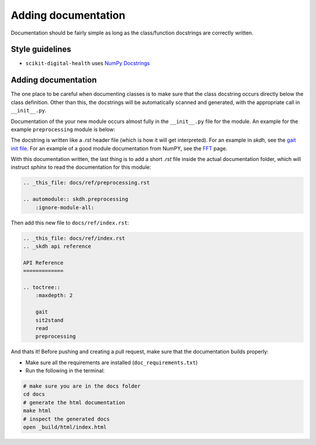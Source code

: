 .. _adding-documentation:

####################
Adding documentation
####################

Documentation should be fairly simple as long as the class/function docstrings are correctly written.

Style guidelines
----------------

* ``scikit-digital-health`` uses `NumPy Docstrings <https://numpydoc.readthedocs.io/en/latest/format.html>`_

Adding documentation
--------------------

The one place to be careful when documenting classes is to make sure that the class docstring occurs directly below the class definition. 
Other than this, the docstrings will be automatically scanned and generated, with the appropriate call in ``__init__.py``.

Documentation of the your new module occurs almost fully in the ``__init__.py`` file for the module. An example for the example ``preprocessing`` module is below:

.. code::python

    # src/skdh/preprocessing/__init__.py
    """
    IMU Preprocessing (:mod:`skdh.preprocessing`)
    ==============================================

    .. currentmodule:: skdh.preprocessing

    Inertial sensor preprocessing
    -----------------------------

    .. autosummary::
        :toctree: generated/

        Preprocessing  .. _this is the name of your class
    
    Headline 2
    ----------
    content
    """
    from skdh.preprocessing.preprocessing import Preprocessing

The docstring is written like a `.rst` header file (which is how it will get interpreted). For an example in `skdh`, see the `gait init file <src/skdh/gait/__init__.py>`_.  For an example of a good module documentation from NumPY, see the `FFT <https://numpy.org/doc/stable/reference/routines.fft.html>`_ page.

With this documentation written, the last thing is to add a short `.rst` file inside the actual documentation folder, which will instruct `sphinx` to read the documentation for this module:

.. code:: rst

    .. _this_file: docs/ref/preprocessing.rst

    .. automodule:: skdh.preprocessing
        :ignore-module-all:

Then add this new file to ``docs/ref/index.rst``:

.. code:: rst

    .. _this_file: docs/ref/index.rst
    .. _skdh api reference

    API Reference
    =============

    .. toctree::
        :maxdepth: 2

        gait
        sit2stand
        read
        preprocessing

And thats it! Before pushing and creating a pull request, make sure that the documentation builds properly:

* Make sure all the requirements are installed (``doc_requirements.txt``)
* Run the following in the terminal:

.. code:: sh

    # make sure you are in the docs folder
    cd docs
    # generate the html documentation
    make html
    # inspect the generated docs
    open _build/html/index.html
